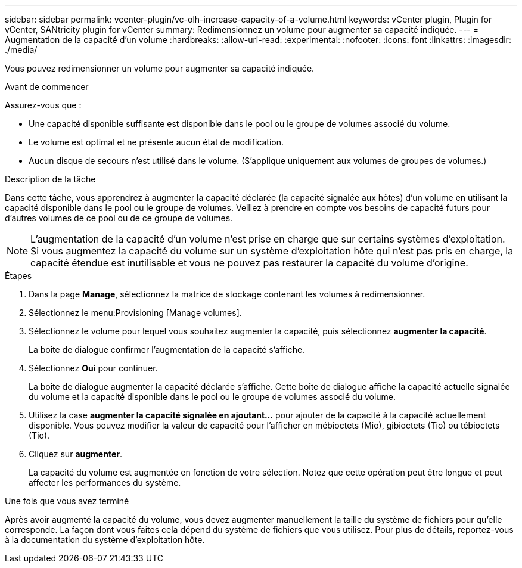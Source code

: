 ---
sidebar: sidebar 
permalink: vcenter-plugin/vc-olh-increase-capacity-of-a-volume.html 
keywords: vCenter plugin, Plugin for vCenter, SANtricity plugin for vCenter 
summary: Redimensionnez un volume pour augmenter sa capacité indiquée. 
---
= Augmentation de la capacité d'un volume
:hardbreaks:
:allow-uri-read: 
:experimental: 
:nofooter: 
:icons: font
:linkattrs: 
:imagesdir: ./media/


[role="lead"]
Vous pouvez redimensionner un volume pour augmenter sa capacité indiquée.

.Avant de commencer
Assurez-vous que :

* Une capacité disponible suffisante est disponible dans le pool ou le groupe de volumes associé du volume.
* Le volume est optimal et ne présente aucun état de modification.
* Aucun disque de secours n'est utilisé dans le volume. (S'applique uniquement aux volumes de groupes de volumes.)


.Description de la tâche
Dans cette tâche, vous apprendrez à augmenter la capacité déclarée (la capacité signalée aux hôtes) d'un volume en utilisant la capacité disponible dans le pool ou le groupe de volumes. Veillez à prendre en compte vos besoins de capacité futurs pour d'autres volumes de ce pool ou de ce groupe de volumes.


NOTE: L'augmentation de la capacité d'un volume n'est prise en charge que sur certains systèmes d'exploitation. Si vous augmentez la capacité du volume sur un système d'exploitation hôte qui n'est pas pris en charge, la capacité étendue est inutilisable et vous ne pouvez pas restaurer la capacité du volume d'origine.

.Étapes
. Dans la page *Manage*, sélectionnez la matrice de stockage contenant les volumes à redimensionner.
. Sélectionnez le menu:Provisioning [Manage volumes].
. Sélectionnez le volume pour lequel vous souhaitez augmenter la capacité, puis sélectionnez *augmenter la capacité*.
+
La boîte de dialogue confirmer l'augmentation de la capacité s'affiche.

. Sélectionnez *Oui* pour continuer.
+
La boîte de dialogue augmenter la capacité déclarée s'affiche. Cette boîte de dialogue affiche la capacité actuelle signalée du volume et la capacité disponible dans le pool ou le groupe de volumes associé du volume.

. Utilisez la case *augmenter la capacité signalée en ajoutant...* pour ajouter de la capacité à la capacité actuellement disponible. Vous pouvez modifier la valeur de capacité pour l'afficher en mébioctets (Mio), gibioctets (Tio) ou tébioctets (Tio).
. Cliquez sur *augmenter*.
+
La capacité du volume est augmentée en fonction de votre sélection. Notez que cette opération peut être longue et peut affecter les performances du système.



.Une fois que vous avez terminé
Après avoir augmenté la capacité du volume, vous devez augmenter manuellement la taille du système de fichiers pour qu'elle corresponde. La façon dont vous faites cela dépend du système de fichiers que vous utilisez. Pour plus de détails, reportez-vous à la documentation du système d'exploitation hôte.
